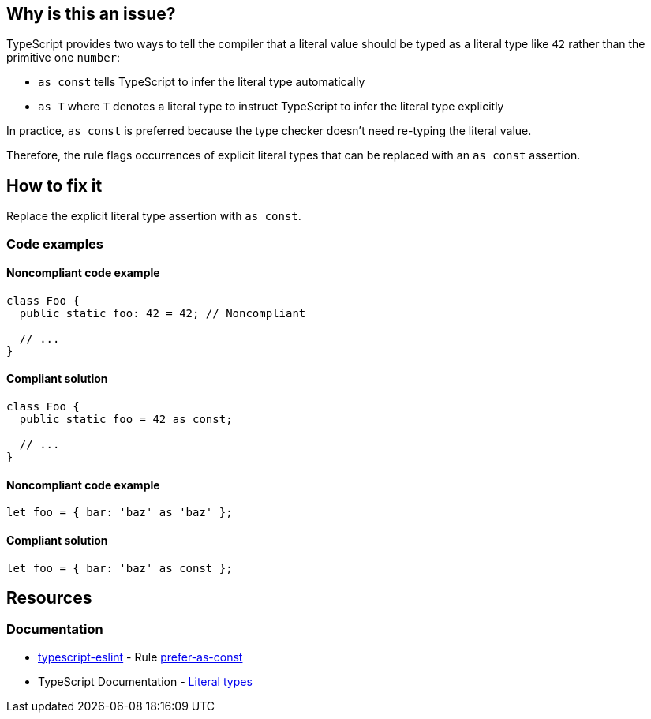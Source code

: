 == Why is this an issue?

TypeScript provides two ways to tell the compiler that a literal value should be typed as a literal type like `42` rather than the primitive one `number`:

* `as const` tells TypeScript to infer the literal type automatically
* `as T` where `T` denotes a literal type to instruct TypeScript to infer the literal type explicitly

In practice, `as const` is preferred because the type checker doesn't need re-typing the literal value.

Therefore, the rule flags occurrences of explicit literal types that can be replaced with an `as const` assertion.

== How to fix it

Replace the explicit literal type assertion with `as const`.

=== Code examples

==== Noncompliant code example

[source,typescript,diff-id=1,diff-type=noncompliant]
----
class Foo {
  public static foo: 42 = 42; // Noncompliant

  // ...
}
----

==== Compliant solution

[source,typescript,diff-id=1,diff-type=compliant]
----
class Foo {
  public static foo = 42 as const;

  // ...
}
----

==== Noncompliant code example

[source,typescript,diff-id=2,diff-type=noncompliant]
----
let foo = { bar: 'baz' as 'baz' };
----

==== Compliant solution

[source,typescript,diff-id=2,diff-type=compliant]
----
let foo = { bar: 'baz' as const };
----

//=== How does this work?

//=== Pitfalls

//=== Going the extra mile

== Resources

=== Documentation

* https://typescript-eslint.io/[typescript-eslint] - Rule https://github.com/typescript-eslint/typescript-eslint/blob/main/packages/eslint-plugin/docs/rules/prefer-as-const.mdx[prefer-as-const]
* TypeScript Documentation - https://www.typescriptlang.org/docs/handbook/2/everyday-types.html#literal-types[Literal types]

//=== Articles & blog posts
//=== Conference presentations
//=== Standards
